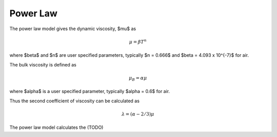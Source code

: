 Power Law
=========

The power law model gives the dynamic viscosity, $\mu$ as

.. math::
    \mu = \beta T^n

where $\beta$ and $n$ are user specified parameters,
typically $n = 0.666$ and $\beta = 4.093 x 10^{-7}$ for air.

The bulk viscosity is defined as

.. math::
    \mu_B = \alpha \mu

where $\alpha$ is a user specified parameter, typically $\alpha = 0.6$ for air.

Thus the second coefficient of viscosity can be calculated as

.. math::
    \lambda = \left(\alpha - 2/3\right) \mu

The power law model calculates the (TODO)
